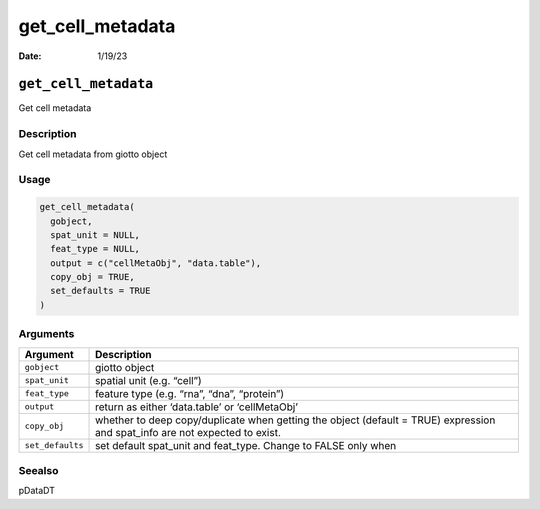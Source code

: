 =================
get_cell_metadata
=================

:Date: 1/19/23

``get_cell_metadata``
=====================

Get cell metadata

Description
-----------

Get cell metadata from giotto object

Usage
-----

.. code:: r

   get_cell_metadata(
     gobject,
     spat_unit = NULL,
     feat_type = NULL,
     output = c("cellMetaObj", "data.table"),
     copy_obj = TRUE,
     set_defaults = TRUE
   )

Arguments
---------

+-------------------------------+--------------------------------------+
| Argument                      | Description                          |
+===============================+======================================+
| ``gobject``                   | giotto object                        |
+-------------------------------+--------------------------------------+
| ``spat_unit``                 | spatial unit (e.g. “cell”)           |
+-------------------------------+--------------------------------------+
| ``feat_type``                 | feature type (e.g. “rna”, “dna”,     |
|                               | “protein”)                           |
+-------------------------------+--------------------------------------+
| ``output``                    | return as either ‘data.table’ or     |
|                               | ‘cellMetaObj’                        |
+-------------------------------+--------------------------------------+
| ``copy_obj``                  | whether to deep copy/duplicate when  |
|                               | getting the object (default = TRUE)  |
|                               | expression and spat_info are not     |
|                               | expected to exist.                   |
+-------------------------------+--------------------------------------+
| ``set_defaults``              | set default spat_unit and feat_type. |
|                               | Change to FALSE only when            |
+-------------------------------+--------------------------------------+

Seealso
-------

pDataDT
